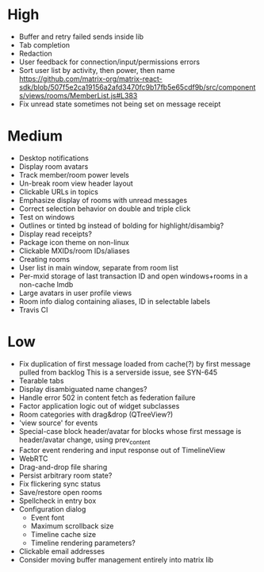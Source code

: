 * High
  - Buffer and retry failed sends inside lib
  - Tab completion
  - Redaction
  - User feedback for connection/input/permissions errors
  - Sort user list by activity, then power, then name
    https://github.com/matrix-org/matrix-react-sdk/blob/507f5e2ca19156a2afd3470fc9b17fb5e65cdf9b/src/components/views/rooms/MemberList.js#L383
  - Fix unread state sometimes not being set on message receipt

* Medium
  - Desktop notifications
  - Display room avatars
  - Track member/room power levels
  - Un-break room view header layout
  - Clickable URLs in topics
  - Emphasize display of rooms with unread messages
  - Correct selection behavior on double and triple click
  - Test on windows
  - Outlines or tinted bg instead of bolding for highlight/disambig?
  - Display read receipts?
  - Package icon theme on non-linux
  - Clickable MXIDs/room IDs/aliases
  - Creating rooms
  - User list in main window, separate from room list
  - Per-mxid storage of last transaction ID and open windows+rooms in a non-cache lmdb
  - Large avatars in user profile views
  - Room info dialog containing aliases, ID in selectable labels
  - Travis CI

* Low
  - Fix duplication of first message loaded from cache(?) by first message pulled from backlog
    This is a serverside issue, see SYN-645
  - Tearable tabs
  - Display disambiguated name changes?
  - Handle error 502 in content fetch as federation failure
  - Factor application logic out of widget subclasses
  - Room categories with drag&drop (QTreeView?)
  - 'view source' for events
  - Special-case block header/avatar for blocks whose first message is header/avatar change, using prev_content
  - Factor event rendering and input response out of TimelineView
  - WebRTC
  - Drag-and-drop file sharing
  - Persist arbitrary room state?
  - Fix flickering sync status
  - Save/restore open rooms
  - Spellcheck in entry box
  - Configuration dialog
    - Event font
    - Maximum scrollback size
    - Timeline cache size
    - Timeline rendering parameters?
  - Clickable email addresses
  - Consider moving buffer management entirely into matrix lib
